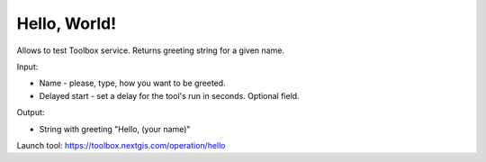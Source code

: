 Hello, World!
=============

Allows to test Toolbox service. Returns greeting string for a given name. 

Input:

* Name - please, type, how you want to be greeted. 
* Delayed start - set a delay for the tool's run in seconds. Optional field.

Output:

* String with greeting "Hello, (your name)"

Launch tool: https://toolbox.nextgis.com/operation/hello
